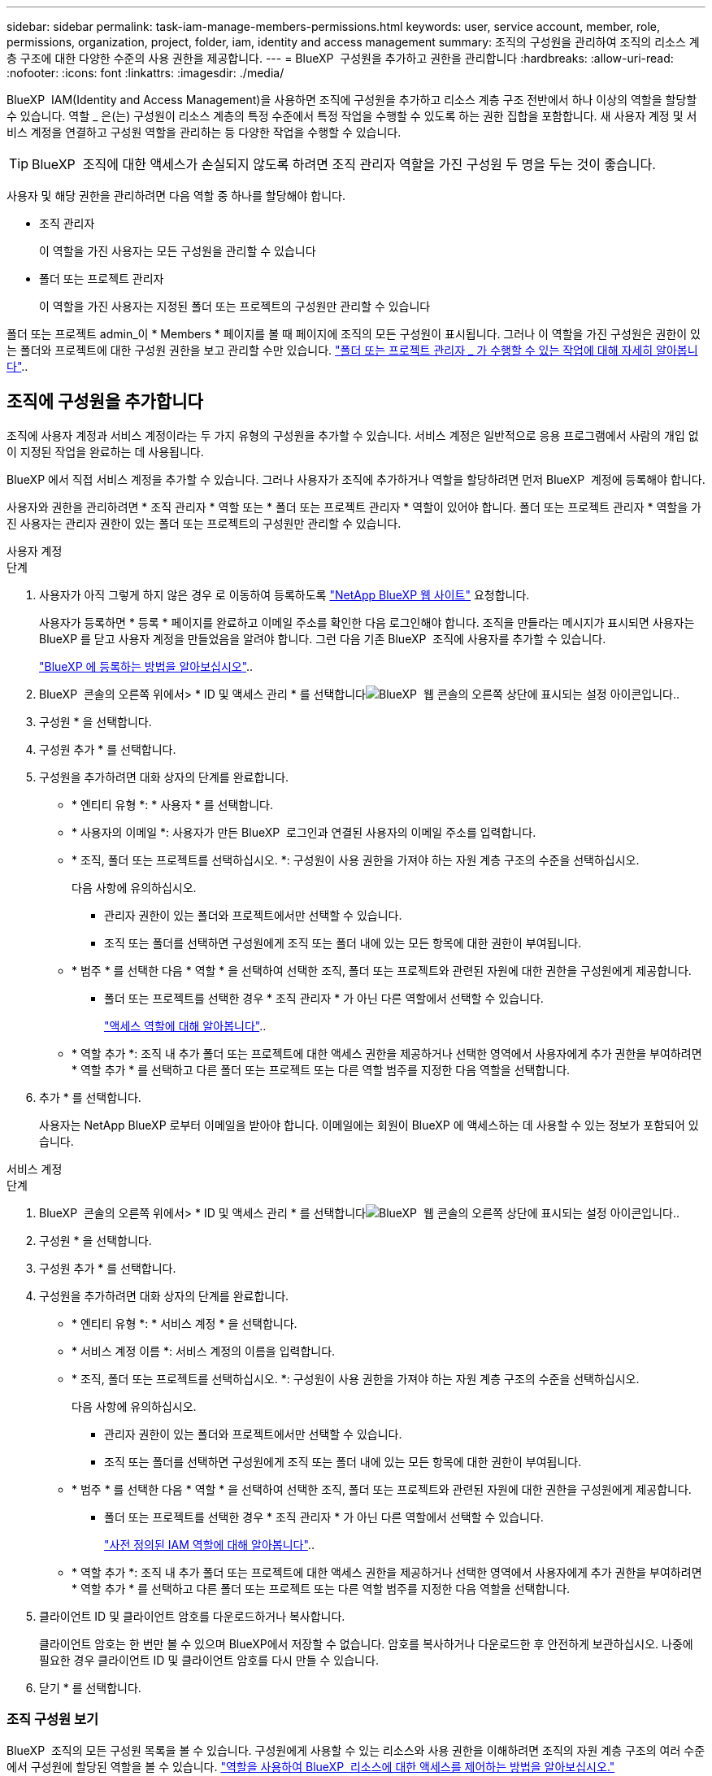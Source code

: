 ---
sidebar: sidebar 
permalink: task-iam-manage-members-permissions.html 
keywords: user, service account, member, role, permissions, organization, project, folder, iam, identity and access management 
summary: 조직의 구성원을 관리하여 조직의 리소스 계층 구조에 대한 다양한 수준의 사용 권한을 제공합니다. 
---
= BlueXP  구성원을 추가하고 권한을 관리합니다
:hardbreaks:
:allow-uri-read: 
:nofooter: 
:icons: font
:linkattrs: 
:imagesdir: ./media/


[role="lead"]
BlueXP  IAM(Identity and Access Management)을 사용하면 조직에 구성원을 추가하고 리소스 계층 구조 전반에서 하나 이상의 역할을 할당할 수 있습니다. 역할 _ 은(는) 구성원이 리소스 계층의 특정 수준에서 특정 작업을 수행할 수 있도록 하는 권한 집합을 포함합니다. 새 사용자 계정 및 서비스 계정을 연결하고 구성원 역할을 관리하는 등 다양한 작업을 수행할 수 있습니다.


TIP: BlueXP  조직에 대한 액세스가 손실되지 않도록 하려면 조직 관리자 역할을 가진 구성원 두 명을 두는 것이 좋습니다.

사용자 및 해당 권한을 관리하려면 다음 역할 중 하나를 할당해야 합니다.

* 조직 관리자
+
이 역할을 가진 사용자는 모든 구성원을 관리할 수 있습니다

* 폴더 또는 프로젝트 관리자
+
이 역할을 가진 사용자는 지정된 폴더 또는 프로젝트의 구성원만 관리할 수 있습니다



폴더 또는 프로젝트 admin_이 * Members * 페이지를 볼 때 페이지에 조직의 모든 구성원이 표시됩니다. 그러나 이 역할을 가진 구성원은 권한이 있는 폴더와 프로젝트에 대한 구성원 권한을 보고 관리할 수만 있습니다. link:reference-iam-predefined-roles.html["폴더 또는 프로젝트 관리자 _ 가 수행할 수 있는 작업에 대해 자세히 알아봅니다"]..



== 조직에 구성원을 추가합니다

조직에 사용자 계정과 서비스 계정이라는 두 가지 유형의 구성원을 추가할 수 있습니다. 서비스 계정은 일반적으로 응용 프로그램에서 사람의 개입 없이 지정된 작업을 완료하는 데 사용됩니다.

BlueXP 에서 직접 서비스 계정을 추가할 수 있습니다. 그러나 사용자가 조직에 추가하거나 역할을 할당하려면 먼저 BlueXP  계정에 등록해야 합니다.

사용자와 권한을 관리하려면 * 조직 관리자 * 역할 또는 * 폴더 또는 프로젝트 관리자 * 역할이 있어야 합니다. 폴더 또는 프로젝트 관리자 * 역할을 가진 사용자는 관리자 권한이 있는 폴더 또는 프로젝트의 구성원만 관리할 수 있습니다.

[role="tabbed-block"]
====
.사용자 계정
--
.단계
. 사용자가 아직 그렇게 하지 않은 경우 로 이동하여 등록하도록 https://bluexp.netapp.com/["NetApp BlueXP 웹 사이트"^] 요청합니다.
+
사용자가 등록하면 * 등록 * 페이지를 완료하고 이메일 주소를 확인한 다음 로그인해야 합니다. 조직을 만들라는 메시지가 표시되면 사용자는 BlueXP 를 닫고 사용자 계정을 만들었음을 알려야 합니다. 그런 다음 기존 BlueXP  조직에 사용자를 추가할 수 있습니다.

+
link:task-sign-up-saas.html["BlueXP 에 등록하는 방법을 알아보십시오"]..

. BlueXP  콘솔의 오른쪽 위에서> * ID 및 액세스 관리 * 를 선택합니다image:icon-settings-option.png["BlueXP  웹 콘솔의 오른쪽 상단에 표시되는 설정 아이콘입니다."].
. 구성원 * 을 선택합니다.
. 구성원 추가 * 를 선택합니다.
. 구성원을 추가하려면 대화 상자의 단계를 완료합니다.
+
** * 엔티티 유형 *: * 사용자 * 를 선택합니다.
** * 사용자의 이메일 *: 사용자가 만든 BlueXP  로그인과 연결된 사용자의 이메일 주소를 입력합니다.
** * 조직, 폴더 또는 프로젝트를 선택하십시오. *: 구성원이 사용 권한을 가져야 하는 자원 계층 구조의 수준을 선택하십시오.
+
다음 사항에 유의하십시오.

+
*** 관리자 권한이 있는 폴더와 프로젝트에서만 선택할 수 있습니다.
*** 조직 또는 폴더를 선택하면 구성원에게 조직 또는 폴더 내에 있는 모든 항목에 대한 권한이 부여됩니다.


** * 범주 * 를 선택한 다음 * 역할 * 을 선택하여 선택한 조직, 폴더 또는 프로젝트와 관련된 자원에 대한 권한을 구성원에게 제공합니다.
+
*** 폴더 또는 프로젝트를 선택한 경우 * 조직 관리자 * 가 아닌 다른 역할에서 선택할 수 있습니다.
+
link:reference-iam-predefined-roles.html["액세스 역할에 대해 알아봅니다"]..



** * 역할 추가 *: 조직 내 추가 폴더 또는 프로젝트에 대한 액세스 권한을 제공하거나 선택한 영역에서 사용자에게 추가 권한을 부여하려면 * 역할 추가 * 를 선택하고 다른 폴더 또는 프로젝트 또는 다른 역할 범주를 지정한 다음 역할을 선택합니다.


. 추가 * 를 선택합니다.
+
사용자는 NetApp BlueXP 로부터 이메일을 받아야 합니다. 이메일에는 회원이 BlueXP 에 액세스하는 데 사용할 수 있는 정보가 포함되어 있습니다.



--
.서비스 계정
--
.단계
. BlueXP  콘솔의 오른쪽 위에서> * ID 및 액세스 관리 * 를 선택합니다image:icon-settings-option.png["BlueXP  웹 콘솔의 오른쪽 상단에 표시되는 설정 아이콘입니다."].
. 구성원 * 을 선택합니다.
. 구성원 추가 * 를 선택합니다.
. 구성원을 추가하려면 대화 상자의 단계를 완료합니다.
+
** * 엔티티 유형 *: * 서비스 계정 * 을 선택합니다.
** * 서비스 계정 이름 *: 서비스 계정의 이름을 입력합니다.
** * 조직, 폴더 또는 프로젝트를 선택하십시오. *: 구성원이 사용 권한을 가져야 하는 자원 계층 구조의 수준을 선택하십시오.
+
다음 사항에 유의하십시오.

+
*** 관리자 권한이 있는 폴더와 프로젝트에서만 선택할 수 있습니다.
*** 조직 또는 폴더를 선택하면 구성원에게 조직 또는 폴더 내에 있는 모든 항목에 대한 권한이 부여됩니다.


** * 범주 * 를 선택한 다음 * 역할 * 을 선택하여 선택한 조직, 폴더 또는 프로젝트와 관련된 자원에 대한 권한을 구성원에게 제공합니다.
+
*** 폴더 또는 프로젝트를 선택한 경우 * 조직 관리자 * 가 아닌 다른 역할에서 선택할 수 있습니다.
+
link:reference-iam-predefined-roles.html["사전 정의된 IAM 역할에 대해 알아봅니다"]..



** * 역할 추가 *: 조직 내 추가 폴더 또는 프로젝트에 대한 액세스 권한을 제공하거나 선택한 영역에서 사용자에게 추가 권한을 부여하려면 * 역할 추가 * 를 선택하고 다른 폴더 또는 프로젝트 또는 다른 역할 범주를 지정한 다음 역할을 선택합니다.


. 클라이언트 ID 및 클라이언트 암호를 다운로드하거나 복사합니다.
+
클라이언트 암호는 한 번만 볼 수 있으며 BlueXP에서 저장할 수 없습니다. 암호를 복사하거나 다운로드한 후 안전하게 보관하십시오. 나중에 필요한 경우 클라이언트 ID 및 클라이언트 암호를 다시 만들 수 있습니다.

. 닫기 * 를 선택합니다.


--
====


=== 조직 구성원 보기

BlueXP  조직의 모든 구성원 목록을 볼 수 있습니다. 구성원에게 사용할 수 있는 리소스와 사용 권한을 이해하려면 조직의 자원 계층 구조의 여러 수준에서 구성원에 할당된 역할을 볼 수 있습니다. link:task-iam-manage-roles.html["역할을 사용하여 BlueXP  리소스에 대한 액세스를 제어하는 방법을 알아보십시오."^]

tMembers * 페이지에서 사용자 계정과 서비스 계정을 모두 볼 수 있습니다.

.단계
. BlueXP  콘솔의 오른쪽 위에서> * ID 및 액세스 관리 * 를 선택합니다image:icon-settings-option.png["BlueXP  웹 콘솔의 오른쪽 상단에 표시되는 설정 아이콘입니다."].
. 구성원 * 을 선택합니다.
+
조직의 구성원이 * Members * 테이블에 나타납니다.

. Members * 페이지에서 테이블의 멤버로 이동한 image:icon-action.png["세 개의 나란히 점이 있는 아이콘입니다"]다음 * View details * 를 선택합니다.




=== 조직에서 구성원을 제거합니다

예를 들어, 구성원이 회사를 떠난 경우 조직에서 구성원을 제거해야 할 수 있습니다.

조직에서 구성원을 제거해도 구성원의 BlueXP  계정이나 NetApp 지원 사이트 계정은 삭제되지 않습니다. 조직에서 구성원 및 관련 사용 권한을 제거하기만 하면 됩니다.

.단계
. Members * 페이지에서 테이블의 멤버로 이동하여 를 선택한 다음 * Delete user * 를 image:icon-action.png["세 개의 나란히 점이 있는 아이콘입니다"]선택합니다.
. 조직에서 구성원을 제거할 것인지 확인합니다.




=== 서비스 계정에 대한 자격 증명을 다시 만듭니다

언제든지 서비스 계정에 대한 자격 증명(클라이언트 ID 및 클라이언트 암호)을 다시 만들 수 있습니다. 자격 증명을 분실한 경우 또는 회사에서 일정 시간이 지난 후 보안 자격 증명을 순환하도록 요구하는 경우 자격 증명을 다시 만들 수 있습니다.

.이 작업에 대해
자격 증명을 다시 만들면 서비스 계정에 대한 기존 자격 증명이 삭제되고 새 자격 증명이 생성됩니다. 이전 자격 증명을 사용할 수 없습니다.

.단계
. BlueXP  콘솔의 오른쪽 위에서> * ID 및 액세스 관리 * 를 선택합니다image:icon-settings-option.png["BlueXP  웹 콘솔의 오른쪽 상단에 표시되는 설정 아이콘입니다."].
. 구성원 * 을 선택합니다.
. 구성원 * 테이블에서 서비스 계정으로 이동하여 를 선택한 image:icon-action.png["세 개의 나란히 점이 있는 아이콘입니다"]다음 * 암호 다시 만들기 * 를 선택합니다.
. recreate * 를 선택합니다.
. 클라이언트 ID 및 클라이언트 암호를 다운로드하거나 복사합니다.
+
클라이언트 암호는 한 번만 볼 수 있으며 BlueXP에서 저장할 수 없습니다. 암호를 복사하거나 다운로드한 후 안전하게 보관하십시오.



.관련 정보
link:task-iam-manage-folders-projects.html#view-associated-resources-members["특정 폴더 또는 프로젝트와 관련된 모든 구성원을 봅니다"]..



=== 구성원의 역할 할당을 취소합니다

특정 폴더 또는 프로젝트에 대한 구성원의 역할을 제거하여 해당 권한을 제거할 수 있습니다.

구성원에게 조직에서 폴더 또는 프로젝트에 대한 권한이 있는 경우 해당 역할을 제거할 수 없습니다. 두 가지 선택 사항:

* 구성원에게 리소스 계층의 다른 부분에 대한 사용 권한을 부여하려면 먼저 해당 역할을 추가한 다음 기존 역할을 삭제해야 합니다.
* 구성원에게 사용 권한이 부여되지 않도록 하려면 해당 구성원을 조직에서 제거해야 합니다.


.단계
. Members * 페이지에서 테이블의 멤버로 이동한 image:icon-action.png["세 개의 나란히 점이 있는 아이콘입니다"]다음 * View details * 를 선택합니다.
. 테이블에서 폴더 또는 프로젝트 수준으로 이동한 다음 을 선택합니다image:icon-delete.png["가비지 수집기의 아이콘입니다"]. 제거를 확인하는 메시지가 표시됩니다.




== 관련 정보

* link:concept-identity-and-access-management.html["BlueXP  ID 및 액세스 관리에 대해 자세히 알아보십시오"]
* link:task-iam-get-started.html["BlueXP  IAM을 시작하십시오"]
* link:reference-iam-predefined-roles.html["사전 정의된 BlueXP  IAM 역할"]
* https://docs.netapp.com/us-en/bluexp-automation/tenancyv4/overview.html["BlueXP  IAM용 API에 대해 알아보십시오"^]

